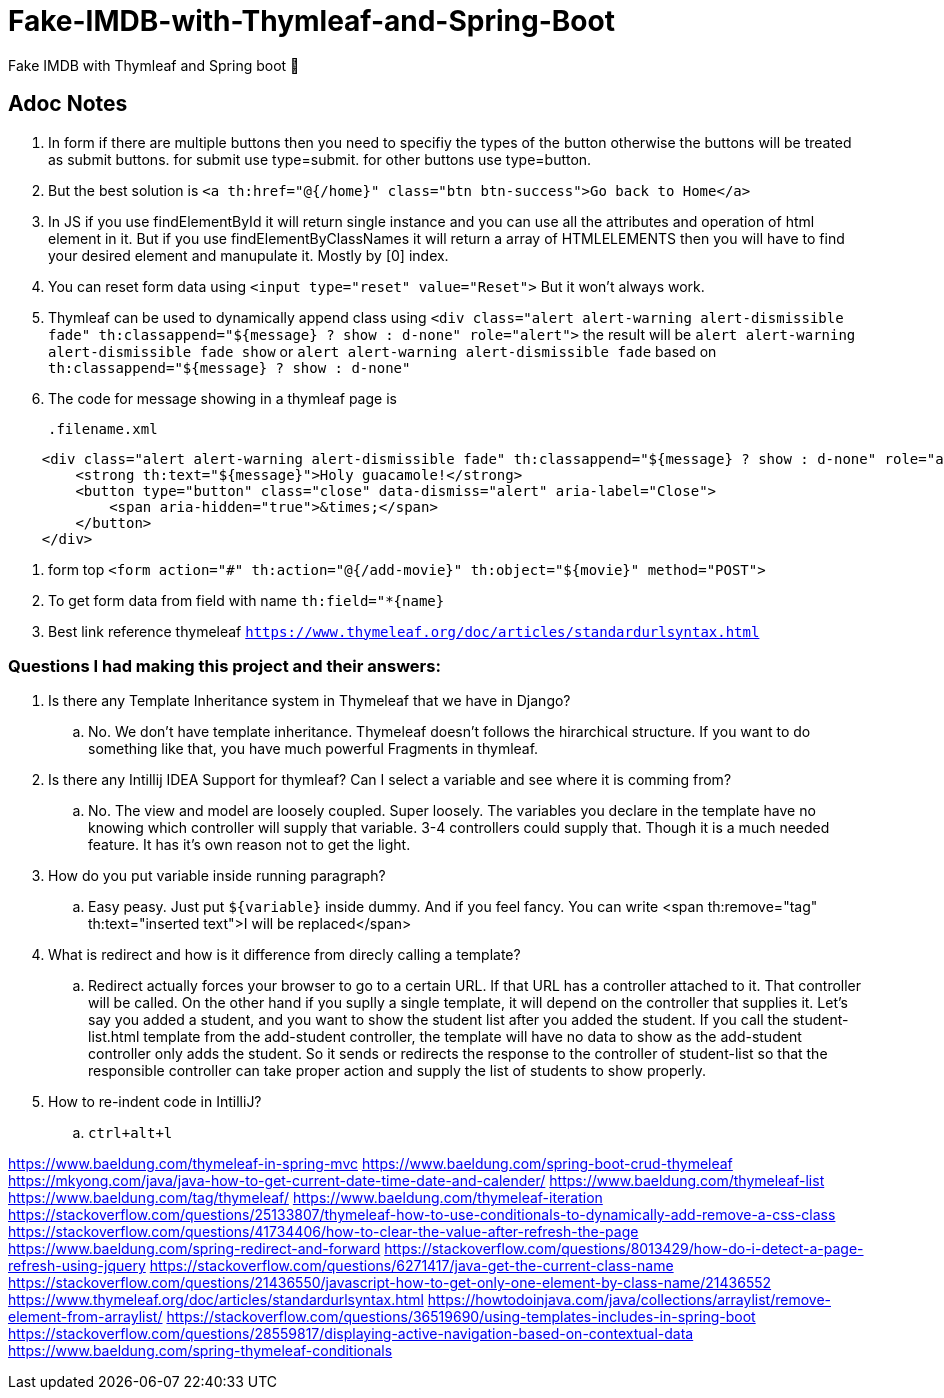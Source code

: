 # Fake-IMDB-with-Thymleaf-and-Spring-Boot
Fake IMDB with Thymleaf and Spring boot 🍃

== Adoc Notes
. In form if there are multiple buttons then you need to specifiy
the types of the button otherwise the buttons will be treated
as submit buttons. for submit use type=submit. for other buttons
use type=button.

. But the best solution is `<a th:href="@{/home}" class="btn btn-success">Go back to Home</a>`

. In JS if you use findElementById it will return single instance
and you can use all the attributes and operation of html element
in it. But if you use findElementByClassNames it will return
a array of HTMLELEMENTS then you will have to find your
desired element and manupulate it. Mostly by [0] index.


. You can reset form data using `<input type="reset" value="Reset">`
But it won't always work.

. Thymleaf can be used to dynamically append class using
`<div class="alert alert-warning alert-dismissible fade" th:classappend="${message} ? show : d-none" role="alert">`
the result will be `alert alert-warning alert-dismissible fade show` or `alert alert-warning alert-dismissible fade` based on `th:classappend="${message} ? show : d-none"`

. The code for message showing in a thymleaf page is
[source,xml]
.filename.xml
----
    <div class="alert alert-warning alert-dismissible fade" th:classappend="${message} ? show : d-none" role="alert">
        <strong th:text="${message}">Holy guacamole!</strong>
        <button type="button" class="close" data-dismiss="alert" aria-label="Close">
            <span aria-hidden="true">&times;</span>
        </button>
    </div>
----


. form top `<form action="#" th:action="@{/add-movie}" th:object="${movie}" method="POST">`
. To get form data from field with name `th:field="*{name}`
. Best link reference thymeleaf `https://www.thymeleaf.org/doc/articles/standardurlsyntax.html`

=== Questions I had making this project and their answers:

. Is there any Template Inheritance system in Thymeleaf that we have in Django?
.. No. We don't have template inheritance. Thymeleaf doesn't follows the hirarchical structure. If you want to do something like that, you have much powerful Fragments in thymleaf.
. Is there any Intillij IDEA Support for thymleaf? Can I select a variable and see where it is comming from? 
.. No. The view and model are loosely coupled. Super loosely. The variables you declare in the template have no knowing which controller will supply that variable. 3-4 controllers could supply that. Though it is a much needed feature. It has it's own reason not to get the light. 
. How do you put variable inside running paragraph?
.. Easy peasy. Just put `${variable}` inside dummy. And if you feel fancy. You can write <span th:remove="tag" th:text="inserted text">I will be replaced</span>
. What is redirect and how is it difference from direcly calling a template?
.. Redirect actually forces your browser to go to a certain URL. If that URL has a controller attached to it. That controller will be called. On the other hand if you suplly a single template, it will depend on the controller that supplies it. Let's say you added a student, and you want to show the student list after you added the student. If you call the student-list.html template from the add-student controller, the template will have no data to show as the add-student controller only adds the student. So it sends or redirects the response to the controller of student-list so that the responsible controller can take proper action and supply the list of students to show properly. 
. How to re-indent code in IntilliJ?
.. `ctrl+alt+l` 


https://www.baeldung.com/thymeleaf-in-spring-mvc
https://www.baeldung.com/spring-boot-crud-thymeleaf
https://mkyong.com/java/java-how-to-get-current-date-time-date-and-calender/
https://www.baeldung.com/thymeleaf-list
https://www.baeldung.com/tag/thymeleaf/
https://www.baeldung.com/thymeleaf-iteration
https://stackoverflow.com/questions/25133807/thymeleaf-how-to-use-conditionals-to-dynamically-add-remove-a-css-class
https://stackoverflow.com/questions/41734406/how-to-clear-the-value-after-refresh-the-page
https://www.baeldung.com/spring-redirect-and-forward
https://stackoverflow.com/questions/8013429/how-do-i-detect-a-page-refresh-using-jquery
https://stackoverflow.com/questions/6271417/java-get-the-current-class-name
https://stackoverflow.com/questions/21436550/javascript-how-to-get-only-one-element-by-class-name/21436552
https://www.thymeleaf.org/doc/articles/standardurlsyntax.html
https://howtodoinjava.com/java/collections/arraylist/remove-element-from-arraylist/
https://stackoverflow.com/questions/36519690/using-templates-includes-in-spring-boot
https://stackoverflow.com/questions/28559817/displaying-active-navigation-based-on-contextual-data
https://www.baeldung.com/spring-thymeleaf-conditionals
